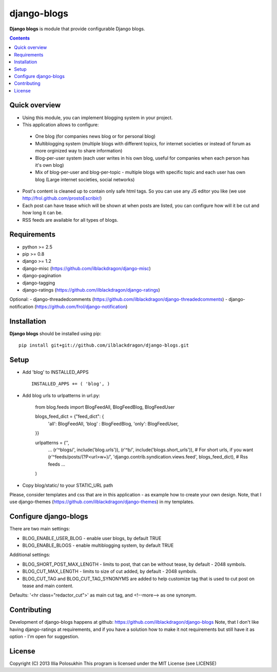 django-blogs
##############

**Django blogs** is module that provide configurable Django blogs.

.. contents::

Quick overview
==============

- Using this module, you can implement blogging system in your project.
- This application allows to configure:
 * One blog (for companies news blog or for personal blog)
 * Multiblogging system (multiple blogs with different topics, for internet societies or instead of forum as more orginized way to share information)
 * Blog-per-user system (each user writes in his own blog, useful for companies when each person has it's own blog)
 * Mix of blog-per-user and blog-per-topic - multiple blogs with specific topic and each user has own blog (Large internet societies, social networks)
- Post's content is cleaned up to contain only safe html tags. So you can use any JS editor you like (we use http://frol.github.com/prostoEscribir/)
- Each post can have tease which will be shown at when posts are listed, you can configure how will it be cut and how long it can be.
- RSS feeds are available for all types of blogs.

Requirements
==============

- python >= 2.5
- pip >= 0.8
- django >= 1.2
- django-misc (https://github.com/ilblackdragon/django-misc)
- django-pagination
- django-tagging
- django-ratings (https://github.com/ilblackdragon/django-ratings)

Optional:
- django-threadedcomments (https://github.com/ilblackdragon/django-threadedcomments)
- django-notification (https://github.com/frol/django-notification)

Installation
=============

**Django blogs** should be installed using pip: ::

    pip install git+git://github.com/ilblackdragon/django-blogs.git


Setup
============

- Add 'blog' to INSTALLED_APPS ::

    INSTALLED_APPS += ( 'blog', )

- Add blog urls to urlpatterns in url.py:

    from blog.feeds import BlogFeedAll, BlogFeedBlog, BlogFeedUser

    blogs_feed_dict = {"feed_dict": {
        'all': BlogFeedAll,
        'blog' : BlogFeedBlog,
        'only': BlogFeedUser,
    }}


    urlpatterns = ('',
        ...
        (r'^blogs/', include('blog.urls')),
        (r'^b/', include('blogs.short_urls')), # For short urls, if you want
        (r'^feeds/posts/(?P<url>\w+)/', 'django.contrib.syndication.views.feed', blogs_feed_dict), # Rss feeds
        ...
    )

- Copy blog/static/ to your STATIC_URL path

Please, consider templates and css that are in this application - as example how to create your own design.
Note, that I use django-themes (https://github.com/ilblackdragon/django-themes) in my templates.


Configure django-blogs
===============

There are two main settings:

- BLOG_ENABLE_USER_BLOG - enable user blogs, by default TRUE

- BLOG_ENABLE_BLOGS - enable multiblogging system, by default TRUE

Additional settings:

- BLOG_SHORT_POST_MAX_LENGTH - limits to post, that can be without tease, by default - 2048 symbols.

- BLOG_CUT_MAX_LENGTH - limits to size of cut added, by default - 2048 symbols.

- BLOG_CUT_TAG and BLOG_CUT_TAG_SYNONYMS are added to help customize tag that is used to cut post on tease and main content. 
Defaults: '<hr class="redactor_cut">' as main cut tag, and <!--more--> as one synonym.


Contributing
============

Development of django-blogs happens at github: https://github.com/ilblackdragon/django-blogs
Note, that I don't like having django-ratings at requirements, and if you have a solution how to make it not requirements but still have it as option - I'm open for suggestion.

License
============

Copyright (C) 2013 Illia Polosukhin
This program is licensed under the MIT License (see LICENSE)
 
